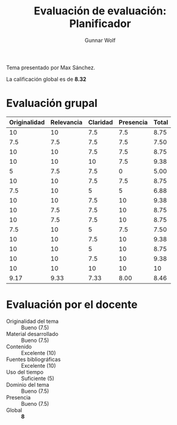 #+title: Evaluación de evaluación: Planificador 
#+author: Gunnar Wolf

Tema presentado por Max Sánchez.

La calificación global es de *8.32*

* Evaluación grupal

|--------------+------------+----------+-----------+-------|
| Originalidad | Relevancia | Claridad | Presencia | Total |
|--------------+------------+----------+-----------+-------|
|           10 |         10 |      7.5 |       7.5 |  8.75 |
|          7.5 |        7.5 |      7.5 |       7.5 |  7.50 |
|           10 |         10 |      7.5 |       7.5 |  8.75 |
|           10 |         10 |       10 |       7.5 |  9.38 |
|            5 |        7.5 |      7.5 |         0 |  5.00 |
|           10 |         10 |      7.5 |       7.5 |  8.75 |
|          7.5 |         10 |        5 |         5 |  6.88 |
|           10 |         10 |      7.5 |        10 |  9.38 |
|           10 |        7.5 |      7.5 |        10 |  8.75 |
|           10 |        7.5 |      7.5 |        10 |  8.75 |
|          7.5 |         10 |        5 |       7.5 |  7.50 |
|           10 |         10 |      7.5 |        10 |  9.38 |
|           10 |         10 |        5 |        10 |  8.75 |
|           10 |         10 |      7.5 |        10 |  9.38 |
|           10 |         10 |       10 |        10 |    10 |
|--------------+------------+----------+-----------+-------|
|         9.17 |       9.33 |     7.33 |      8.00 |  8.46 |
#+TBLFM: @II$5..@III-1$5=vmean($1..$4); f-2::@>$1..@>$4=vmean(@II..@III-1); f-2::@>$>=vmean($1..$4); f-2

* Evaluación por el docente

- Originalidad del tema :: Bueno (7.5)
- Material desarrollado :: Bueno (7.5)
- Contenido :: Excelente (10)
- Fuentes bibliográficas :: Excelente (10)
- Uso del tiempo :: Suficiente (5)
- Dominio del tema :: Bueno (7.5)
- Presencia :: Bueno (7.5)
- Global :: *8*

